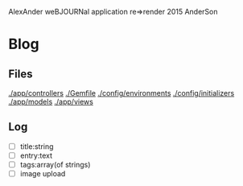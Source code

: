 AlexAnder weBJOURNal application
re=>render 2015
AnderSon

* Blog

** Files

  [[./app/controllers]]
  [[./Gemfile]]
  [[./config/environments]]
  [[./config/initializers]]
  [[./app/models]]
  [[./app/views]]

** Log
   
   - [ ] title:string
   - [ ] entry:text
   - [ ] tags:array(of strings)
   - [ ] image upload




